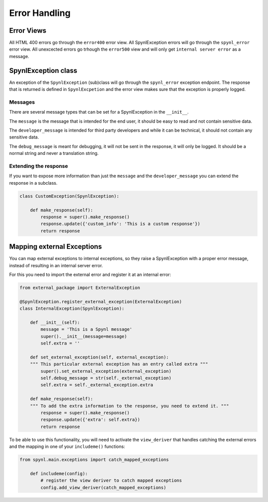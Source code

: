 =============================
Error Handling
=============================

Error Views
-----------
All HTML 400 errors go through the ``error400`` error view. All SpynlException errors will go through the ``spynl_error`` error view. All unexcected errors go trhough the ``error500`` view and will only get ``internal server error`` as a message.

SpynlException class
--------------------
An exception of the ``SpynlException`` (sub)class will go through the ``spynl_error`` exception endpoint. The response that is returned is defined in ``SpynlExcpetion`` and the error view makes sure that the exception is properly logged.

Messages
^^^^^^^^
There are several message types that can be set for a SpynlException in the ``__init__``.

The ``message`` is the message that is intended for the end user, it should be easy to read and not contain sensitive data.

The ``developer_message`` is intended for third party developers and while it can be technical, it should not contain any sensitive data.

The ``debug_message`` is meant for debugging, it will not be sent in the response, it will only be logged. It should be a normal string and never a translation string.

Extending the response
^^^^^^^^^^^^^^^^^^^^^^^^
If you want to expose more information than just the ``message`` and the ``developer_message`` you can extend the response in a subclass.

.. code:: python

    class CustomException(SpynlException):
    
        def make_response(self):
            response = super().make_response()
            response.update({'custom_info': 'This is a custom response'})
            return response



Mapping external Exceptions
---------------------------
You can map external exceptions to internal exceptions, so they raise a SpynlException with a proper error message, instead of resulting in an internal server error.

For this you need to import the external error and register it at an internal error:

.. code:: python

    from external_package import ExternalException

    @SpynlException.register_external_exception(ExternalException)
    class InternalException(SpynlException):
    
        def __init__(self):
            message = 'This is a Spynl message'
            super().__init__(message=message)
            self.extra = ''
	
        def set_external_exception(self, external_exception):
        """ This particular external exception has an entry called extra """
            super().set_external_exception(external_exception)
	    self.debug_message = str(self._external_exception)
	    self.extra = self._external_exception.extra

	def make_response(self):
        """ To add the extra information to the response, you need to extend it. """
            response = super().make_response()
            response.update({'extra': self.extra})
            return response


To be able to use this functionality, you will need to activate the ``view_deriver`` that handles catching the external errors and the mapping in one of your ``includeme()`` functions:

.. code:: python
	  
    from spynl.main.exceptions import catch_mapped_exceptions
    
        def includeme(config):
            # register the view deriver to catch mapped exceptions
            config.add_view_deriver(catch_mapped_exceptions)
